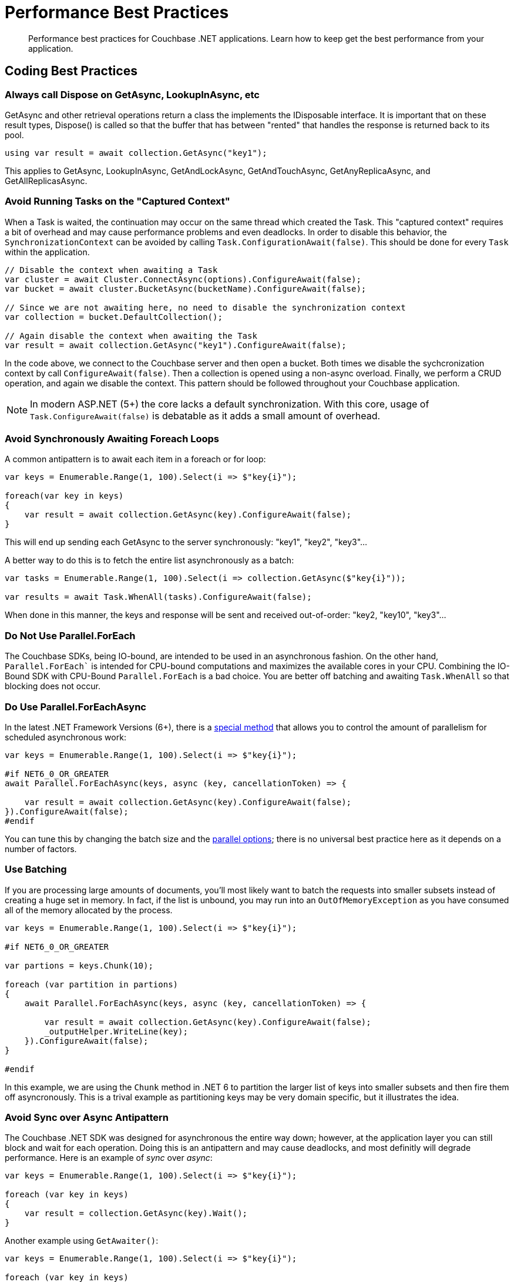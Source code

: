 = Performance Best Practices
:description: Performance best practices for Couchbase .NET applications.
:source-language: csharp
:page-toclevels: 2
:page-topic-type: concept

[abstract]
{description} 
Learn how to keep get the best performance from your application.


== Coding Best Practices

=== Always call Dispose on GetAsync, LookupInAsync, etc

GetAsync and other retrieval operations return a class the implements the IDisposable interface. 
It is important that on these result types, Dispose() is called so that the buffer that has between
"rented" that handles the response is returned back to its pool.

[source,csharp]
----
using var result = await collection.GetAsync("key1");
----

This applies to GetAsync, LookupInAsync, GetAndLockAsync, GetAndTouchAsync, GetAnyReplicaAsync, and GetAllReplicasAsync.

=== Avoid Running Tasks on the "Captured Context"

When a Task is waited, the continuation may occur on the same thread which created the Task. 
This "captured context" requires a bit of overhead and may cause performance problems and even deadlocks. 
In order to disable this behavior, the `SynchronizationContext` can be avoided by calling `Task.ConfigurationAwait(false)`. 
This should be done for every `Task` within the application.

[source,csharp]
----
// Disable the context when awaiting a Task
var cluster = await Cluster.ConnectAsync(options).ConfigureAwait(false);
var bucket = await cluster.BucketAsync(bucketName).ConfigureAwait(false);

// Since we are not awaiting here, no need to disable the synchronization context
var collection = bucket.DefaultCollection();

// Again disable the context when awaiting the Task
var result = await collection.GetAsync("key1").ConfigureAwait(false);
----

In the code above, we connect to the Couchbase server and then open a bucket. 
Both times we disable the sychcronization context by call `ConfigureAwait(false)`. 
Then a collection is opened using a non-async overload.
Finally, we perform a CRUD operation, and again we disable the context. 
This pattern should be followed throughout your Couchbase application. 

NOTE: In modern ASP.NET (5+) the core lacks a default synchronization. With this core, usage of `Task.ConfigureAwait(false)` is debatable as it adds a small amount of overhead.

=== Avoid Synchronously Awaiting Foreach Loops

A common antipattern is to await each item in a foreach or for loop:

[source,csharp]
----
var keys = Enumerable.Range(1, 100).Select(i => $"key{i}");

foreach(var key in keys)
{
    var result = await collection.GetAsync(key).ConfigureAwait(false);
}
----

This will end up sending each GetAsync to the server synchronously: "key1", "key2", "key3"...

A better way to do this is to fetch the entire list asynchronously as a batch:

[source,csharp]
----
var tasks = Enumerable.Range(1, 100).Select(i => collection.GetAsync($"key{i}"));

var results = await Task.WhenAll(tasks).ConfigureAwait(false);
----

When done in this manner, the keys and response will be sent and received out-of-order: "key2, "key10", "key3"...

=== Do Not Use Parallel.ForEach

The Couchbase SDKs, being IO-bound, are intended to be used in an asynchronous fashion. 
On the other hand, `Parallel.ForEach`` is intended for CPU-bound computations and maximizes the available cores in your CPU. 
Combining the IO-Bound SDK with CPU-Bound `Parallel.ForEach` is a bad choice. 
You are better off batching and awaiting `Task.WhenAll` so that blocking does not occur.

=== Do Use Parallel.ForEachAsync

In the latest .NET Framework Versions (6+), there is a https://docs.microsoft.com/en-us/dotnet/api/system.threading.tasks.parallel.foreachasync?view=net-6.0[special method] that allows you to control the amount of parallelism for scheduled asynchronous work:

[source,csharp]
----
var keys = Enumerable.Range(1, 100).Select(i => $"key{i}");

#if NET6_0_OR_GREATER
await Parallel.ForEachAsync(keys, async (key, cancellationToken) => {

    var result = await collection.GetAsync(key).ConfigureAwait(false);
}).ConfigureAwait(false);
#endif
----

You can tune this by changing the batch size and the https://docs.microsoft.com/en-us/dotnet/api/system.threading.tasks.paralleloptions?view=net-6.0[parallel options]; there is no universal best practice here as it depends on a number of factors.

=== Use Batching

If you are processing large amounts of documents, you'll most likely want to batch the requests into smaller subsets instead of creating a huge set in memory. 
In fact, if the list is unbound, you may run into an `OutOfMemoryException` as you have consumed all of the memory allocated by the process.

[source,csharp]
----
var keys = Enumerable.Range(1, 100).Select(i => $"key{i}");

#if NET6_0_OR_GREATER

var partions = keys.Chunk(10);

foreach (var partition in partions)
{
    await Parallel.ForEachAsync(keys, async (key, cancellationToken) => {

        var result = await collection.GetAsync(key).ConfigureAwait(false);
        _outputHelper.WriteLine(key);
    }).ConfigureAwait(false);
}

#endif
----

In this example, we are using the `Chunk` method in .NET 6 to partition the larger list of keys into smaller subsets and then fire them off asyncronously. 
This is a trival example as partitioning keys may be very domain specific, but it illustrates the idea.

=== Avoid Sync over Async Antipattern

The Couchbase .NET SDK was designed for asynchronous the entire way down; however, at the application layer you can still block and wait for each operation. 
Doing this is an antipattern and may cause deadlocks, and most definitly will degrade performance. 
Here is an example of _sync_ over _async_:

[source,csharp]
----
var keys = Enumerable.Range(1, 100).Select(i => $"key{i}");

foreach (var key in keys)
{
    var result = collection.GetAsync(key).Wait();
}
----

Another example using `GetAwaiter()`:

[source,csharp]
----
var keys = Enumerable.Range(1, 100).Select(i => $"key{i}");

foreach (var key in keys)
{
    var result = collection.GetAsync(key).GetAwaiter().GetResult();
}
----

Or using `Task.Result`:

[source,csharp]
----
var keys = Enumerable.Range(1, 100).Select(i => $"key{i}");

foreach (var key in keys)
{
    var result = collection.GetAsync(key).Result;
}
----

In all cases this anti-pattern should be not be used and instead all Tasks should be awaited asynchronously. 
Note that this applies to `Task.WaitAll` as well -- avoid doing this in your Couchbase application!

=== Not Caching the Bucket and/or Cluster Objects

This is possibly the worst performance killer of all: failing to properly cache and reuse the `Bucket` or `Cluster` objects. 
When we open the Cluster and Bucket objects, we create long-lived socket connections between the client and the server. 
There is cost associated with creating these connections, so we want them to be reused over and over. 
If we're opening and closing these objects, we're creating and the tearing down these connections -- which causes latency, and may cause memory pressure.

The Couchbase SDK has a complementary https://docs.couchbase.com/dotnet-sdk/current/howtos/managing-connections.html#connection-di[Dependency Injection (DI)] library that makes this trival to manage. 
Additionally, there are other ways of doing this manually in `Start.cs`, or for legacy applications, using `Application_Start` and `Application_End` handlers in the `Global.asax` file. 
We strongly recommend users of the SDK use the DI library approach as its the simplest and easiest to debug.



== Configuration Best Practices

The SDK comes with default values out of the box in the `ClusterOptions` class. 
These defaults are suitable for most situations.
However, to get the very best performance out of your application, tuning may be required.

=== Connection pools

The current SDK comes with three different connection pools: The default `ChannelConnectionPool`, the older `DataFlowConnectionPool`, and the `SingleConnectionPool`. 

In general, the default `ChannelConnectionPool` should do everything you need. 
The pool will scale up and down depending upon the values found in `ClusterOptions.NumKvConnections` (which has a default value of 2) 
and `ClusterOptions.MaxKvConnections` (which has a default value of 5). 
If both values are set to a number less than or equal to `1`, a `SingleConnectionPool` will be used and scaling will be disabled.
We DO NOT suggest changing these values most cases. 
However, if you do, then you should perform some benchmarking to determine the effects of the change on the client and on the server. 
More connections does not necessarily mean better performance overall!

The `SingleConnectionPool` is a very simple pool that contains exactly one connection. 
It's useful for debugging connection related problems as it is has very few features and allows you to quickly isolate problems. 
It may also be suitable for some applications or micro-services that need to constrain the number of active connections. 
However, in general, we suggest using the `ChannelConnectionPool`.
As mentioned above, setting both `ClusterOptions.NumKvConnections` and `ClusterOptions.MaxKvConnections` to a number less than or equal to `1` will cause the `SingleConnectionPool` to be used.

The `DataFlowConnectionPool` is a legacy pool and should not be used in new applications.

=== Operation Builder Pool Tuning

The SDK uses an internal operation builder pool which reuses buffers when writing or reading Memcached packets while performing KV operations. 
There are advanced settings for this builder that can be tuned for specific circumstances. 
These settings are found in the `ClusterOptions.Tuning` property. 
Once again, the defaults are usually sufficient.
If you do change these values make sure that you benchmark before and after as they may effect CPU and RAM usage, and possibly latency.

==== MaximumOperationBuilderCapacity

The maximum size of a buffer used for building key-value operations to be sent to the server which will be retained for reuse. 
Buffers larger than this value will be disposed. 
If your application is consistently sending mutation operations larger than this value, increasing the value may improve performance at the cost of RAM utilization. 
Defaults to 1MiB.

==== MaximumRetainedOperationBuilders

Maximum number of buffers used for building key-value operations to be sent to the server which will be retained for reuse. 
If your application has a very high degree of parallelism (for example, a very large number of data nodes), increasing this number may improve performance at the cost of RAM utilization. 
Defaults to the 4 times the number of logical CPUs.

=== Operation Tracing and Metrics

The SDK by default enables operation tracing and metrics tracking. 
It is used to generate threshold and orphan response reports which are written to the log file. 
While these are useful tool for debugging, they do come at a cost of increased memory and CPU use. 
Operation tracing and metrics can be disabled by setting the `ClusterOptions.TracingOptions.Enabled` flag to `false` and/or by setting the `ClusterOptions.LoggingMeterOptions.Enabled` to `false`. 
Note, by doing so you will lose the ability to use these useful debugging tools.

=== Logging

In production environments, using TRACE and DEBUG levels cause a lot of overhead. 
We suggest using a higher level for production (although DEBUG may be required temporarily if tracking a bug or performance issue). 
